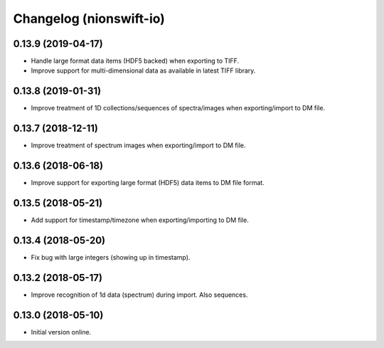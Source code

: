 Changelog (nionswift-io)
========================

0.13.9 (2019-04-17)
-------------------

- Handle large format data items (HDF5 backed) when exporting to TIFF.

- Improve support for multi-dimensional data as available in latest TIFF library.

0.13.8 (2019-01-31)
-------------------

- Improve treatment of 1D collections/sequences of spectra/images when exporting/import to DM file.

0.13.7 (2018-12-11)
-------------------

- Improve treatment of spectrum images when exporting/import to DM file.

0.13.6 (2018-06-18)
-------------------

- Improve support for exporting large format (HDF5) data items to DM file format.

0.13.5 (2018-05-21)
-------------------

- Add support for timestamp/timezone when exporting/importing to DM file.

0.13.4 (2018-05-20)
-------------------

- Fix bug with large integers (showing up in timestamp).

0.13.2 (2018-05-17)
-------------------

- Improve recognition of 1d data (spectrum) during import. Also sequences.

0.13.0 (2018-05-10)
-------------------

- Initial version online.
